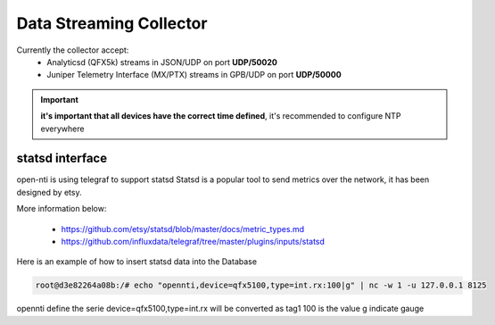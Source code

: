 Data Streaming Collector
========================

Currently the collector accept:
 - Analyticsd (QFX5k) streams in JSON/UDP on port **UDP/50020**
 - Juniper Telemetry Interface (MX/PTX) streams in GPB/UDP on port **UDP/50000**

.. IMPORTANT::
  **it's important that all devices have the correct time defined**,
  it's recommended to configure NTP everywhere

statsd interface
----------------

open-nti is using telegraf to support statsd
Statsd is a popular tool to send metrics over the network, it has been designed by etsy.

More information below:

 - https://github.com/etsy/statsd/blob/master/docs/metric_types.md
 - https://github.com/influxdata/telegraf/tree/master/plugins/inputs/statsd

Here is an example of how to insert statsd data into the Database

.. code-block:: text

  root@d3e82264a08b:/# echo "opennti,device=qfx5100,type=int.rx:100|g" | nc -w 1 -u 127.0.0.1 8125

opennti define the serie
device=qfx5100,type=int.rx will be converted as tag1
100 is the value
g indicate gauge

